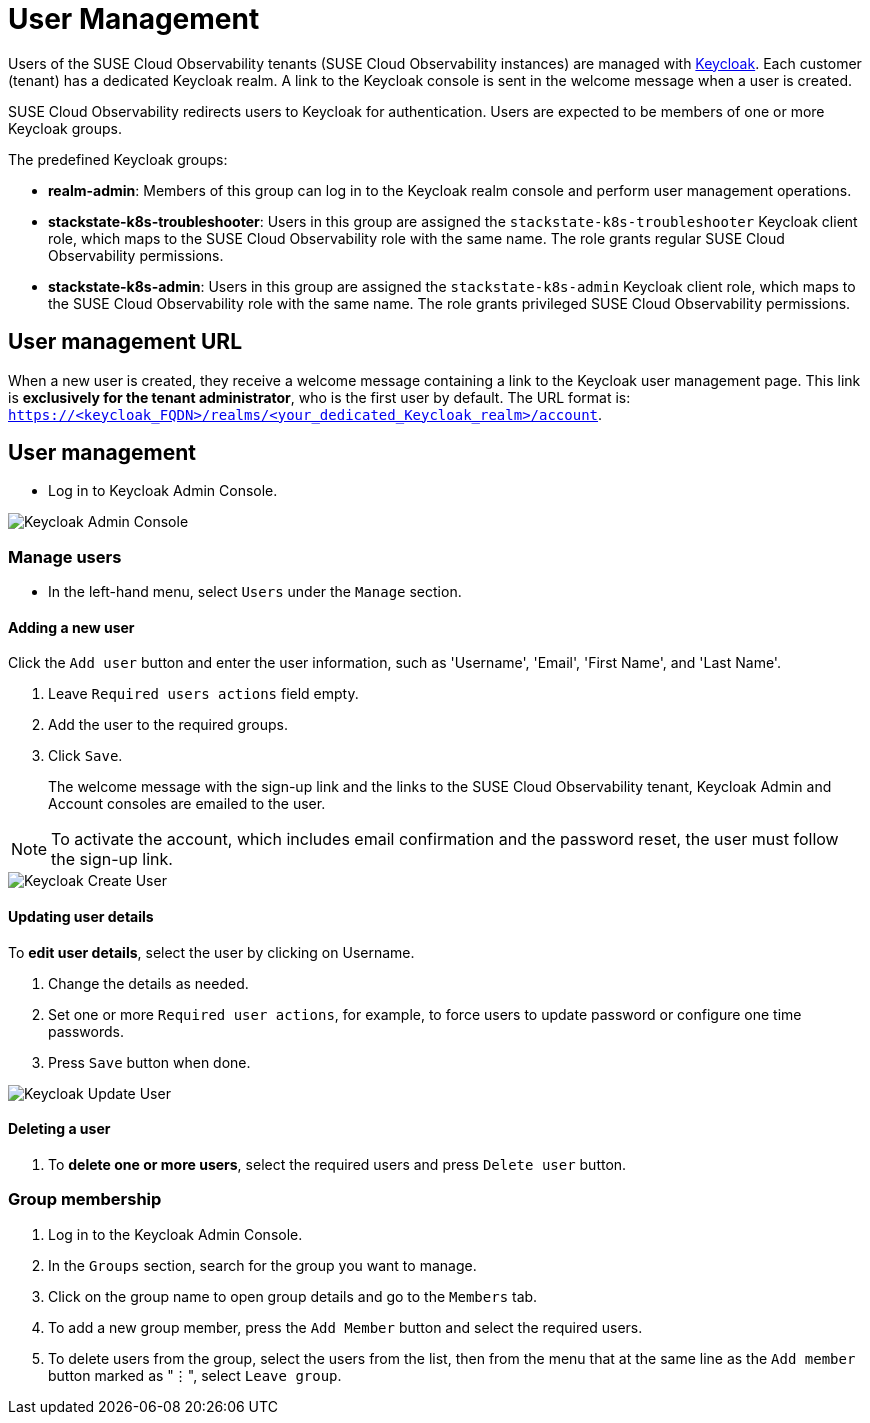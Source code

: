 = User Management
:description: SUSE Cloud Observability user management

Users of the SUSE Cloud Observability tenants (SUSE Cloud Observability instances) are managed with https://www.keycloak.org/[Keycloak]. Each customer (tenant) has a dedicated Keycloak realm. A link to the Keycloak console is sent in the welcome message when a user is created.

SUSE Cloud Observability redirects users to Keycloak for authentication. Users are expected to be members of one or more Keycloak groups.

The predefined Keycloak groups:

* *realm-admin*: Members of this group can log in to the Keycloak realm console and perform user management operations.
* *stackstate-k8s-troubleshooter*: Users in this group are assigned the `stackstate-k8s-troubleshooter` Keycloak client role, which maps to the SUSE Cloud Observability role with the same name. The role grants regular SUSE Cloud Observability permissions.
* *stackstate-k8s-admin*: Users in this group are assigned the `stackstate-k8s-admin` Keycloak client role, which maps to the SUSE Cloud Observability role with the same name. The role grants privileged SUSE Cloud Observability permissions.

== User management URL

When a new user is created, they receive a welcome message containing a link to the Keycloak user management page. This link is *exclusively for the tenant administrator*, who is the first user by default. The URL format is: `https://<keycloak_FQDN>/realms/<your_dedicated_Keycloak_realm>/account`.

== User management

* Log in to Keycloak Admin Console.

image::keycloak_admin_console.png[Keycloak Admin Console]

=== Manage users

* In the left-hand menu, select `Users` under the `Manage` section.

==== Adding a new user

Click the `Add user` button and enter the user information, such as 'Username', 'Email', 'First Name', and 'Last Name'.

. Leave `Required users actions` field empty.
. Add the user to the required groups.
. Click `Save`. 
+
The welcome message with the sign-up link and the links to the SUSE Cloud Observability tenant, Keycloak Admin and Account consoles are emailed to the user.

NOTE: To activate the account, which includes email confirmation and the password reset, the user must follow the sign-up link.

image::keycloak_create_user.png[Keycloak Create User]

==== Updating user details

To *edit user details*, select the user by clicking on Username.

. Change the details as needed.
. Set one or more `Required user actions`, for example, to force users to update password or configure one time passwords.
. Press `Save` button when done.

image::keycloak_update_user.png[Keycloak Update User]

==== Deleting a user

. To *delete one or more users*, select the required users and press `Delete user` button.

=== Group membership

. Log in to the Keycloak Admin Console.
. In the `Groups` section, search for the group you want to manage.
. Click on the group name to open group details and go to the `Members` tab.
. To add a new group member, press the `Add Member` button and select the required users.
. To delete users from the group, select the users from the list, then from the menu that at the same line as the `Add member` button marked as "⋮", select `Leave group`.
